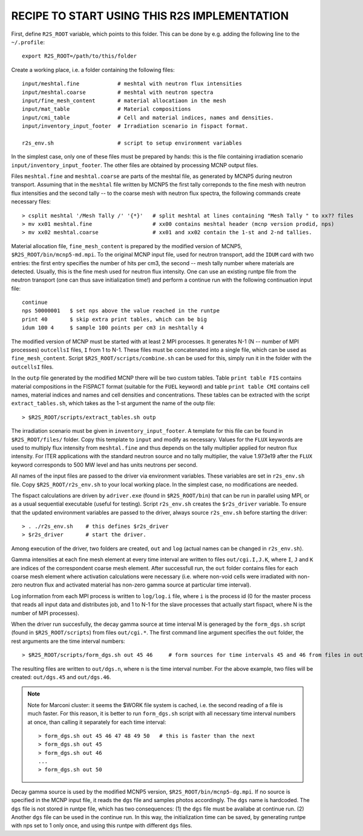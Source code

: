 RECIPE TO START USING THIS R2S IMPLEMENTATION
===============================================

First, define ``R2S_ROOT`` variable, which points to this folder. This can be done by 
e.g. adding the following line to the ``~/.profile``::

    export R2S_ROOT=/path/to/this/folder


Create a working place, i.e. a folder containing the following files::

    input/meshtal.fine            # meshtal with neutron flux intensities
    input/meshtal.coarse          # meshtal with neutron spectra
    input/fine_mesh_content       # material allocatiaon in the mesh
    input/mat_table               # Material compositions
    input/cmi_table               # Cell and material indices, names and densities.
    input/inventory_input_footer  # Irradiation scenario in fispact format.

    r2s_env.sh                    # script to setup environment variables

In the simplest case, only one of these files must be prepared by hands: this
is the file containing irradiation scenario ``input/inventory_input_footer``.
The other files are obtained by processing MCNP output files. 

Files ``meshtal.fine`` and ``meshtal.coarse`` are parts of the meshtal file, as
generated by MCNP5 during neutron transport. Assuming that in the ``meshtal``
file written by MCNP5 the first tally correponds to the fine mesh with neutron
flux intensities and the second tally -- to the coarse mesh with neutron flux
spectra, the following commands create necessary files::

    > csplit meshtal '/Mesh Tally /' '{*}'   # split meshtal at lines containing "Mesh Tally " to xx?? files
    > mv xx01 meshtal.fine                   # xx00 contains meshtal header (mcnp version prodid, nps)
    > mv xx02 meshtal.coarse                 # xx01 and xx02 contain the 1-st and 2-nd tallies.

Material allocation file, ``fine_mesh_content`` is prepared by the modified
version of MCNP5, ``$R2S_ROOT/bin/mcnp5-md.mpi``.  To the original MCNP input
file, used for neutron transport, add the ``IDUM`` card with two entries: the
first entry specifies the number of hits per cm3, the second -- mesh tally
number where materials are detected. Usually, this is the fine mesh used
for neutron flux intensity.  One can use an existing runtpe file from the
neutron transport (one can thus save initialization time!) and perform a continue
run with the following continuation input file::

    continue
    nps 50000001   $ set nps above the value reached in the runtpe
    print 40       $ skip extra print tables, which can be big
    idum 100 4     $ sample 100 points per cm3 in meshtally 4

The modified version of MCNP must be started with at least 2 MPI processes. It
generates N-1 (N -- number of MPI processes) ``outcellsI`` files, ``I`` from 1
to N-1. These files must be concatenated into a single file, which can be used
as ``fine_mesh_content``. Script ``$R2S_ROOT/scripts/combine.sh`` can be used
for this, simply run it in the folder with the ``outcellsI`` files.


In the ``outp`` file generated by the modified MCNP there will be two custom
tables. Table ``print table FIS`` contains material compositions in the FISPACT
format (suitable for the ``FUEL`` keyword) and table ``print table CMI``
contains cell names, material indices and names and cell densities and
concentrations. These tables can be extracted with the script
``extract_tables.sh``, which takes as the 1-st argument the name of the outp
file::

    > $R2S_ROOT/scripts/extract_tables.sh outp

The irradiation scenario must be given in ``inventory_input_footer``. A
template for this file can be found in ``$R2S_ROOT/files/`` folder. Copy this
template to ``input`` and modify as necessary. Values for the ``FLUX`` keywords
are used to multiply flux intensity from ``meshtal.fine`` and thus depends on
the tally multiplier applied for neutron flux intensity. For ITER applications
with the standard neutron source and no tally multiplier, the value 1.973e19
after the ``FLUX`` keyword corresponds to 500 MW level and has units neutrons
per second. 

All names of the input files are passed to the driver via environment
variables. These variables are set in ``r2s_env.sh`` file. Copy
``$R2S_ROOT/r2s_env.sh`` to your local working place. In the simplest case, no
modifications are needed.

The fispact calculations are driven by ``adriver.exe`` (found in
``$R2S_ROOT/bin``) that can be run in parallel using MPI, or as a usual
sequential executable (useful for testing).  Script ``r2s_env.sh`` creates the
``$r2s_driver`` variable. To ensure that the updated environment variables are
passed to the driver, always source ``r2s_env.sh`` before starting the driver::

    > . ./r2s_env.sh    # this defines $r2s_driver
    > $r2s_driver       # start the driver.

Among execution of the driver, two folders are created, ``out`` and ``log``
(actual names can be changed in ``r2s_env.sh``).  

Gamma intensities at each fine mesh element at every time interval are written
to files ``out/cgi.I,J.K``, where ``I``, ``J`` and ``K`` are indices of the
correspondent coarse mesh element. After successfull run, the ``out`` folder
contains files for each coarse mesh element where activation calculations were
necessary (i.e.  where non-void cells were irradiated with non-zero neutron
flux and activated material has non-zero gamma source at particular time
interval).

Log information from each MPI process is written to ``log/log.i`` file, where
``i`` is the process id (0 for the master process that reads all input data and
distributes job, and 1 to N-1 for the slave processes that actually start
fispact, where N is the number of MPI processes).

When the driver run succesfully, the decay gamma source at time interval M is
generaged by the ``form_dgs.sh`` script (found in ``$R2S_ROOT/scripts``) from
files ``out/cgi.*``. The first command line argument specifies the ``out``
folder, the rest arguments are the time interval numbers::

    > $R2S_ROOT/scripts/form_dgs.sh out 45 46     # form sources for time intervals 45 and 46 from files in out

The resulting files are written to ``out/dgs.n``, where ``n`` is the time
interval number. For the above example, two files will be created:
``out/dgs.45`` and ``out/dgs.46``. 

.. note:: 

    Note for Marconi cluster: it seems the $WORK file system is cached, i.e.
    the second reading of a file is much faster. For this reason, it is better
    to run ``form_dgs.sh`` script with all necessary time interval numbers at
    once, than calling it separately for each time interval::

        > form_dgs.sh out 45 46 47 48 49 50   # this is faster than the next
        > form_dgs.sh out 45
        > form_dgs.sh out 46
        ...
        > form_dgs.sh out 50

Decay gamma source is used by the modified MCNP5 version,
``$R2S_ROOT/bin/mcnp5-dg.mpi``. If no source is specified in the MCNP input
file, it reads the ``dgs`` file and samples photos accordingly. The ``dgs``
name is hardcoded. The ``dgs`` file is not stored in runtpe file, which has two
consequences: (1) the ``dgs`` file must be availabe at continue run. (2)
Another ``dgs`` file can be used in the continue run. In this way, the
initialization time can be saved, by generating runtpe with nps set to 1 only
once, and using this runtpe with different ``dgs`` files.
       

